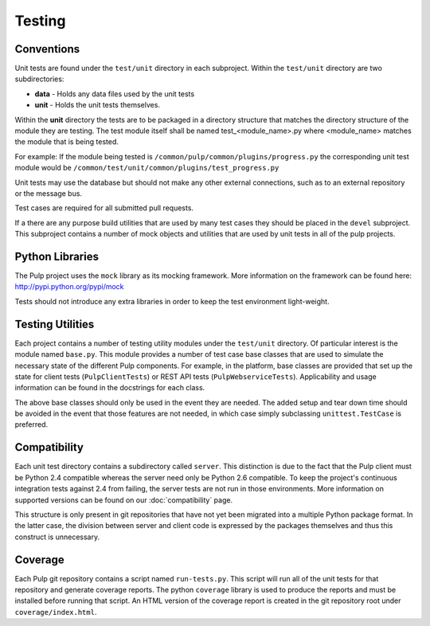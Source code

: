 Testing
=======

Conventions
-----------

Unit tests are found under the ``test/unit`` directory in each subproject.
Within the ``test/unit`` directory are two subdirectories:

* **data** - Holds any data files used by the unit tests
* **unit** - Holds the unit tests themselves.

Within the **unit** directory the tests are to be packaged in a directory structure that matches
the directory structure of the module they are testing.  The test module itself shall be named
test_<module_name>.py where <module_name> matches the module that is being tested.

For example: If the module being tested is ``/common/pulp/common/plugins/progress.py`` the
corresponding unit test module would be ``/common/test/unit/common/plugins/test_progress.py``

Unit tests may use the database but should not make any other external
connections, such as to an external repository or the message bus.

Test cases are required for all submitted pull requests.

If a there are any purpose build utilities that are used by many test cases they should be
placed in the ``devel`` subproject.  This subproject contains a number of mock objects and
utilities that are used by unit tests in all of the pulp projects.

Python Libraries
----------------

The Pulp project uses the ``mock`` library as its mocking framework. More
information on the framework can be found here: http://pypi.python.org/pypi/mock

Tests should not introduce any extra libraries in order to keep the test
environment light-weight.


Testing Utilities
-----------------

Each project contains a number of testing utility modules under the ``test/unit``
directory. Of particular interest is the module named ``base.py``. This module
provides a number of test case base classes that are used to simulate the
necessary state of the different Pulp components. For example, in the platform,
base classes are provided that set up the state for client tests
(``PulpClientTests``) or REST API tests (``PulpWebserviceTests``).
Applicability and usage information can be found in the docstrings for each
class.

The above base classes should only be used in the event they are needed. The
added setup and tear down time should be avoided in the event that those
features are not needed, in which case simply subclassing ``unittest.TestCase``
is preferred.


Compatibility
-------------

Each unit test directory contains a subdirectory called ``server``. This
distinction is due to the fact that the Pulp client must be
Python 2.4 compatible whereas the server need only be Python 2.6 compatible.
To keep the project's continuous integration tests against 2.4 from failing,
the server tests are not run in those environments. More information on supported
versions can be found on our :doc:`compatibility` page.

This structure is only present in git repositories that have not yet been
migrated into a multiple Python package format. In the latter case, the division
between server and client code is expressed by the packages themselves and thus
this construct is unnecessary.


Coverage
--------

Each Pulp git repository contains a script named ``run-tests.py``. This script
will run all of the unit tests for that repository and generate coverage reports.
The python ``coverage`` library is used to produce the reports and must be
installed before running that script. An HTML version of the coverage report
is created in the git repository root under ``coverage/index.html``.

